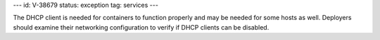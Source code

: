 ---
id: V-38679
status: exception
tag: services
---

The DHCP client is needed for containers to function properly and may be
needed for some hosts as well. Deployers should examine their networking
configuration to verify if DHCP clients can be disabled.
